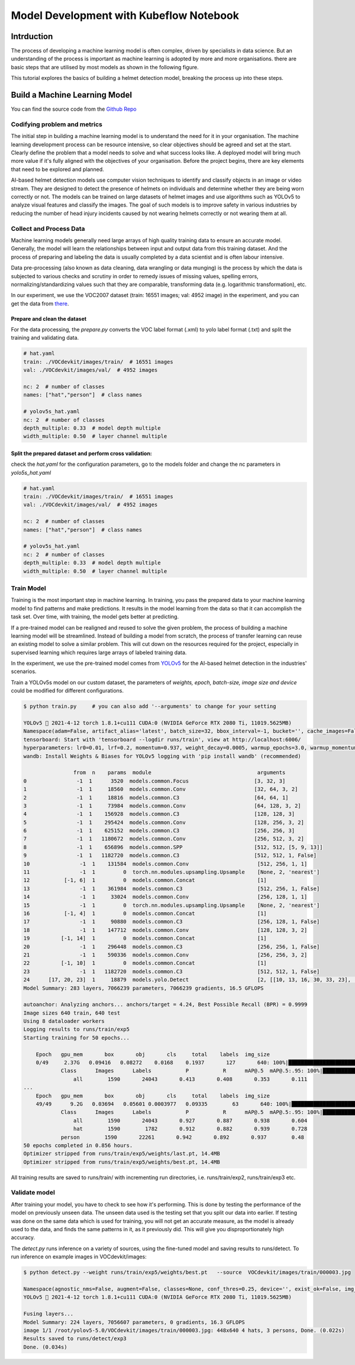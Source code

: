 .. _helmet-notebook:

========================================
Model Development with Kubeflow Notebook
========================================

-----------
Intrduction
-----------

The process of developing a machine learning model is often complex, driven by specialists in data science. But an understanding of the process is important as machine learning is adopted by more and more organisations. 
there are basic steps that are utilised by most models as shown in the following figure. 

This tutorial explores the basics of building a helmet detection model, breaking the process up into these steps.  


.. image:: ../_static/helmet-notebook-01.png



------------------------------
Build a Machine Learning Model
------------------------------

You can find the source code from the `Github Repo <https://github.com/harperjuanl/Helmet-Detection-Yolov5/>`__
  

^^^^^^^^^^^^^^^^^^^^^^^^^^^^^
Codifying problem and metrics
^^^^^^^^^^^^^^^^^^^^^^^^^^^^^

The initial step in building a machine learning model is to understand the need for it in your 
organisation. The machine learning development process can be resource intensive, so clear 
objectives should be agreed and set at the start. Clearly define the problem that a model 
needs to solve and what success looks like. A deployed model will bring much more value 
if it's fully aligned with the objectives of your organisation. Before the project begins, 
there are key elements that need to be explored and planned. 


AI-based helmet detection models use computer vision techniques to identify and classify objects 
in an image or video stream. They are designed to detect the presence of helmets on individuals 
and determine whether they are being worn correctly or not. The models can be trained on large 
datasets of helmet images and use algorithms such as YOLOv5 to analyze visual features and classify 
the images. The goal of such models is to improve safety in various industries by reducing the number 
of head injury incidents caused by not wearing helmets correctly or not wearing them at all.


^^^^^^^^^^^^^^^^^^^^^^^^
Collect and Process Data
^^^^^^^^^^^^^^^^^^^^^^^^

Machine learning models generally need large arrays of high quality training data to ensure 
an accurate model. Generally, the model will learn the relationships between input and output data from this training dataset.
And the process of preparing and labeling the data is usually completed by a data scientist and is often labour intensive.

Data pre-processing (also known as data cleaning, data wrangling or data munging) is the process by which the data is 
subjected to various checks and scrutiny in order to remedy issues of missing values, spelling errors, 
normalizing/standardizing values such that they are comparable, transforming data 
(e.g. logarithmic transformation), etc.


In our experiment, we use the VOC2007 dataset (train: 16551 images; val: 4952 image) in the experiment, and you can get the data from `there <https://jhx.japaneast.cloudapp.azure.com/share/VOC2007.zip/>`__.

"""""""""""""""""""""""""""""
Prepare and clean the dataset 
"""""""""""""""""""""""""""""

For the data processing, the `prepare.py` converts the VOC label format (.xml) to yolo label format (.txt) and split the training and validating data.

.. code-block:: python

    # hat.yaml
    train: ./VOCdevkit/images/train/  # 16551 images
    val: ./VOCdevkit/images/val/  # 4952 images
    
    nc: 2  # number of classes
    names: ["hat","person"]  # class names

    # yolov5s_hat.yaml
    nc: 2  # number of classes
    depth_multiple: 0.33  # model depth multiple
    width_multiple: 0.50  # layer channel multiple

""""""""""""""""""""""""""""""""""""""""""""""""""""""""
Split the prepared dataset and perform cross validation:
""""""""""""""""""""""""""""""""""""""""""""""""""""""""

check the `hat.yaml` for the configuration parameters, go to the models folder and change the nc parameters in `yolo5s_hat.yaml`

.. code-block:: bash

    # hat.yaml
    train: ./VOCdevkit/images/train/  # 16551 images
    val: ./VOCdevkit/images/val/  # 4952 images
    
    nc: 2  # number of classes
    names: ["hat","person"]  # class names

    # yolov5s_hat.yaml
    nc: 2  # number of classes
    depth_multiple: 0.33  # model depth multiple
    width_multiple: 0.50  # layer channel multiple

^^^^^^^^^^^
Train Model
^^^^^^^^^^^

Training is the most important step in machine learning. In training, you pass the 
prepared data to your machine learning model to find patterns and make predictions. 
It results in the model learning from the data so that it can accomplish the task set. 
Over time, with training, the model gets better at predicting. 

If a pre-trained model can be realigned and reused to solve the given problem, 
the process of building a machine learning model will be streamlined. 
Instead of building a model from scratch, the process of transfer learning 
can reuse an existing model to solve a similar problem. This will cut down on the resources 
required for the project, especially in supervised learning which requires large arrays of 
labeled training data.  

In the experiment, we use the pre-trained model comes from `YOLOv5 <https://github.com/ultralytics/yolov5/>`__
for the AI-based helmet detection in the industries' scenarios.

.. image:: ../_static/helmet-notebook-02.png

Train a YOLOv5s model on our custom dataset, the parameters of `weights, epoch, batch-size, image size and device` could be modified for different configurations. 

.. code-block:: bash

    $ python train.py     # you can also add '--arguments' to change for your setting

    YOLOv5 🚀 2021-4-12 torch 1.8.1+cu111 CUDA:0 (NVIDIA GeForce RTX 2080 Ti, 11019.5625MB)
    Namespace(adam=False, artifact_alias='latest', batch_size=32, bbox_interval=-1, bucket='', cache_images=False, cfg='models/yolov5s_hat.yaml', data='data/hat.yaml', device='0', entity=None, epochs=50, evolve=False, exist_ok=False, global_rank=-1, hyp='data/hyp.scratch.yaml', image_weights=False, img_size=[640, 640], label_smoothing=0.0, linear_lr=False, local_rank=-1, multi_scale=False, name='exp', noautoanchor=False, nosave=False, notest=False, project='runs/train', quad=False, rect=False, resume=False, save_dir='runs/train/exp5', save_period=-1, single_cls=False, sync_bn=False, total_batch_size=32, upload_dataset=False, weights='yolov5s.pt', workers=8, world_size=1)
    tensorboard: Start with 'tensorboard --logdir runs/train', view at http://localhost:6006/
    hyperparameters: lr0=0.01, lrf=0.2, momentum=0.937, weight_decay=0.0005, warmup_epochs=3.0, warmup_momentum=0.8, warmup_bias_lr=0.1, box=0.05, cls=0.5, cls_pw=1.0, obj=1.0, obj_pw=1.0, iou_t=0.2, anchor_t=4.0, fl_gamma=0.0, hsv_h=0.015, hsv_s=0.7, hsv_v=0.4, degrees=0.0, translate=0.1, scale=0.5, shear=0.0, perspective=0.0, flipud=0.0, fliplr=0.5, mosaic=1.0, mixup=0.0
    wandb: Install Weights & Biases for YOLOv5 logging with 'pip install wandb' (recommended)

                    from  n    params  module                                  arguments                     
    0                -1  1      3520  models.common.Focus                     [3, 32, 3]                    
    1                -1  1     18560  models.common.Conv                      [32, 64, 3, 2]                
    2                -1  1     18816  models.common.C3                        [64, 64, 1]                   
    3                -1  1     73984  models.common.Conv                      [64, 128, 3, 2]               
    4                -1  1    156928  models.common.C3                        [128, 128, 3]                 
    5                -1  1    295424  models.common.Conv                      [128, 256, 3, 2]              
    6                -1  1    625152  models.common.C3                        [256, 256, 3]                 
    7                -1  1   1180672  models.common.Conv                      [256, 512, 3, 2]              
    8                -1  1    656896  models.common.SPP                       [512, 512, [5, 9, 13]]        
    9                -1  1   1182720  models.common.C3                        [512, 512, 1, False]          
    10                -1  1    131584  models.common.Conv                      [512, 256, 1, 1]              
    11                -1  1         0  torch.nn.modules.upsampling.Upsample    [None, 2, 'nearest']          
    12           [-1, 6]  1         0  models.common.Concat                    [1]                           
    13                -1  1    361984  models.common.C3                        [512, 256, 1, False]          
    14                -1  1     33024  models.common.Conv                      [256, 128, 1, 1]              
    15                -1  1         0  torch.nn.modules.upsampling.Upsample    [None, 2, 'nearest']          
    16           [-1, 4]  1         0  models.common.Concat                    [1]                           
    17                -1  1     90880  models.common.C3                        [256, 128, 1, False]          
    18                -1  1    147712  models.common.Conv                      [128, 128, 3, 2]              
    19          [-1, 14]  1         0  models.common.Concat                    [1]                           
    20                -1  1    296448  models.common.C3                        [256, 256, 1, False]          
    21                -1  1    590336  models.common.Conv                      [256, 256, 3, 2]              
    22          [-1, 10]  1         0  models.common.Concat                    [1]                           
    23                -1  1   1182720  models.common.C3                        [512, 512, 1, False]          
    24      [17, 20, 23]  1     18879  models.yolo.Detect                      [2, [[10, 13, 16, 30, 33, 23], [30, 61, 62, 45, 59, 119], [116, 90, 156, 198, 373, 326]], [128, 256, 512]]
    Model Summary: 283 layers, 7066239 parameters, 7066239 gradients, 16.5 GFLOPS

    autoanchor: Analyzing anchors... anchors/target = 4.24, Best Possible Recall (BPR) = 0.9999
    Image sizes 640 train, 640 test
    Using 8 dataloader workers
    Logging results to runs/train/exp5
    Starting training for 50 epochs...

        Epoch   gpu_mem       box       obj       cls     total    labels  img_size
        0/49     2.37G   0.09416   0.08272    0.0168    0.1937       127       640: 100%|█████████████████████████████████████████████████████████████████████████████████████████████████████| 188/188 [00:56<00:00,  3.30it/s]
                Class      Images      Labels           P           R      mAP@.5  mAP@.5:.95: 100%|███████████████████████████████████████████████████████████████████████████████████████████| 25/25 [00:21<00:00,  1.18it/s]
                    all        1590       24043       0.413       0.408       0.353       0.111
    ...
        Epoch   gpu_mem       box       obj       cls     total    labels  img_size
        49/49      9.2G   0.03694   0.05601 0.0003977   0.09335        63       640: 100%|███████████████████████████████████████████████████████████████████████████████████████████████████████████| 188/188 [00:50<00:00,  3.76it/s]
                Class      Images      Labels           P           R      mAP@.5  mAP@.5:.95: 100%|█████████████████████████████████████████████████████████████████████████████████████████████████| 25/25 [00:14<00:00,  1.71it/s]
                    all        1590       24043       0.927       0.887       0.938       0.604
                    hat        1590        1782       0.912       0.882       0.939       0.728
                person        1590       22261       0.942       0.892       0.937        0.48
    50 epochs completed in 0.856 hours.
    Optimizer stripped from runs/train/exp5/weights/last.pt, 14.4MB
    Optimizer stripped from runs/train/exp5/weights/best.pt, 14.4MB

All training results are saved to runs/train/ with incrementing run directories, i.e. runs/train/exp2, runs/train/exp3 etc.

^^^^^^^^^^^^^^
Validate model
^^^^^^^^^^^^^^

After training your model, you have to check to see how it's performing. This is done by testing the performance of the model on previously unseen data. The unseen data used is the testing set that you split our data into earlier. If testing was done on the same data which is used for training, you will not get an accurate measure, as the model is already used to the data, and finds the same patterns in it, as it previously did. This will give you disproportionately high accuracy. 

The `detect.py` runs inference on a variety of sources, using the fine-tuned model and saving results to runs/detect.
To run inference on example images in VOCdevkit/images:

.. code-block:: bash

    $ python detect.py --weight runs/train/exp5/weights/best.pt   --source  VOCdevkit/images/train/000003.jpg

    Namespace(agnostic_nms=False, augment=False, classes=None, conf_thres=0.25, device='', exist_ok=False, img_size=640, iou_thres=0.45, name='exp', nosave=False, project='runs/detect', save_conf=False, save_txt=False, source='VOCdevkit/images/train/000003.jpg', update=False, view_img=False, weights=['runs/train/exp5/weights/best.pt'])
    YOLOv5 🚀 2021-4-12 torch 1.8.1+cu111 CUDA:0 (NVIDIA GeForce RTX 2080 Ti, 11019.5625MB)

    Fusing layers... 
    Model Summary: 224 layers, 7056607 parameters, 0 gradients, 16.3 GFLOPS
    image 1/1 /root/yolov5-5.0/VOCdevkit/images/train/000003.jpg: 448x640 4 hats, 3 persons, Done. (0.022s)
    Results saved to runs/detect/exp3
    Done. (0.034s)

.. image:: ../_static/helmet-notebook-03.png